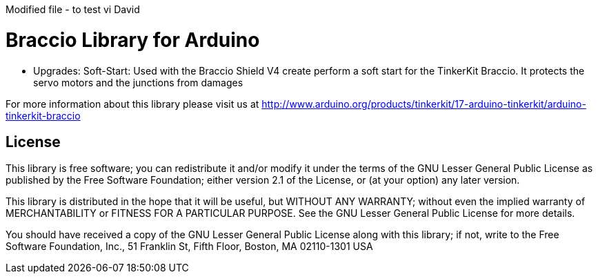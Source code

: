 Modified file - to test vi David

= Braccio Library for Arduino =

- Upgrades:
Soft-Start: Used with the Braccio Shield V4 create perform a soft start for the TinkerKit Braccio. It protects the servo motors and the junctions from damages

For more information about this library please visit us at
http://www.arduino.org/products/tinkerkit/17-arduino-tinkerkit/arduino-tinkerkit-braccio

== License ==

This library is free software; you can redistribute it and/or
modify it under the terms of the GNU Lesser General Public
License as published by the Free Software Foundation; either
version 2.1 of the License, or (at your option) any later version.

This library is distributed in the hope that it will be useful,
but WITHOUT ANY WARRANTY; without even the implied warranty of
MERCHANTABILITY or FITNESS FOR A PARTICULAR PURPOSE. See the GNU
Lesser General Public License for more details.

You should have received a copy of the GNU Lesser General Public
License along with this library; if not, write to the Free Software
Foundation, Inc., 51 Franklin St, Fifth Floor, Boston, MA 02110-1301 USA
